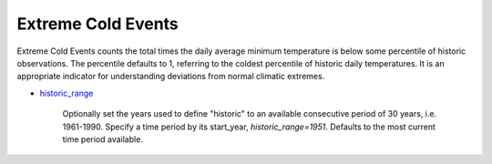 Extreme Cold Events
-------------------

Extreme Cold Events counts the total times the daily average minimum temperature is below some percentile of historic observations. The percentile defaults to 1, referring to the coldest percentile of historic daily temperatures. It is an appropriate indicator for understanding deviations from normal climatic extremes.

- `historic_range`_

    Optionally set the years used to define "historic" to an available consecutive period of 30 years, i.e. 1961-1990. Specify a time period by its start_year, *historic_range=1951*. Defaults to the most current time period available.


.. _historic_range: api_reference.html#historic-range